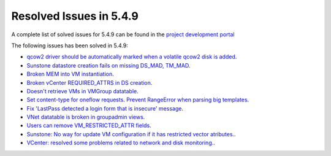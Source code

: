 .. _resolved_issues_549:

Resolved Issues in 5.4.9
--------------------------------------------------------------------------------

A complete list of solved issues for 5.4.9 can be found in the `project development portal <https://github.com/OpenNebula/one/milestone/12?closed=1>`__

The following issues has been solved in 5.4.9:

- `qcow2 driver should be automatically marked when a volatile qcow2 disk is added <https://github.com/OpenNebula/one/issues/1782>`__.
- `Sunstone datastore creation fails on missing DS_MAD, TM_MAD <https://github.com/OpenNebula/one/issues/1780>`__.
- `Broken MEM into VM instantiation <https://github.com/OpenNebula/one/issues/1795>`__.
- `Broken vCenter REQUIRED_ATTRS in DS creation <https://github.com/OpenNebula/one/issues/1785>`__.
- `Doesn't retrieve VMs in VMGroup datatable <https://github.com/OpenNebula/one/issues/1800>`__.
- `Set content-type for oneflow requests. Prevent RangeError when parsing big templates <https://github.com/OpenNebula/one/issues/1560>`__.
- `Fix 'LastPass detected a login form that is insecure' message <https://github.com/OpenNebula/one/pull/325>`__.
- `VNet datatable is broken in groupadmin views  <https://github.com/OpenNebula/one/issues/1827>`__.
- `Users can remove VM_RESTRICTED_ATTR fields <https://github.com/OpenNebula/one/issues/1777>`__.
- `Sunstone: No way for update VM configuration if it has restricted vector atributes. <https://github.com/OpenNebula/one/issues/1790>`__.
- `VCenter: resolved some problems related to network and disk monitoring. <https://github.com/OpenNebula/one/issues/1793>`__.